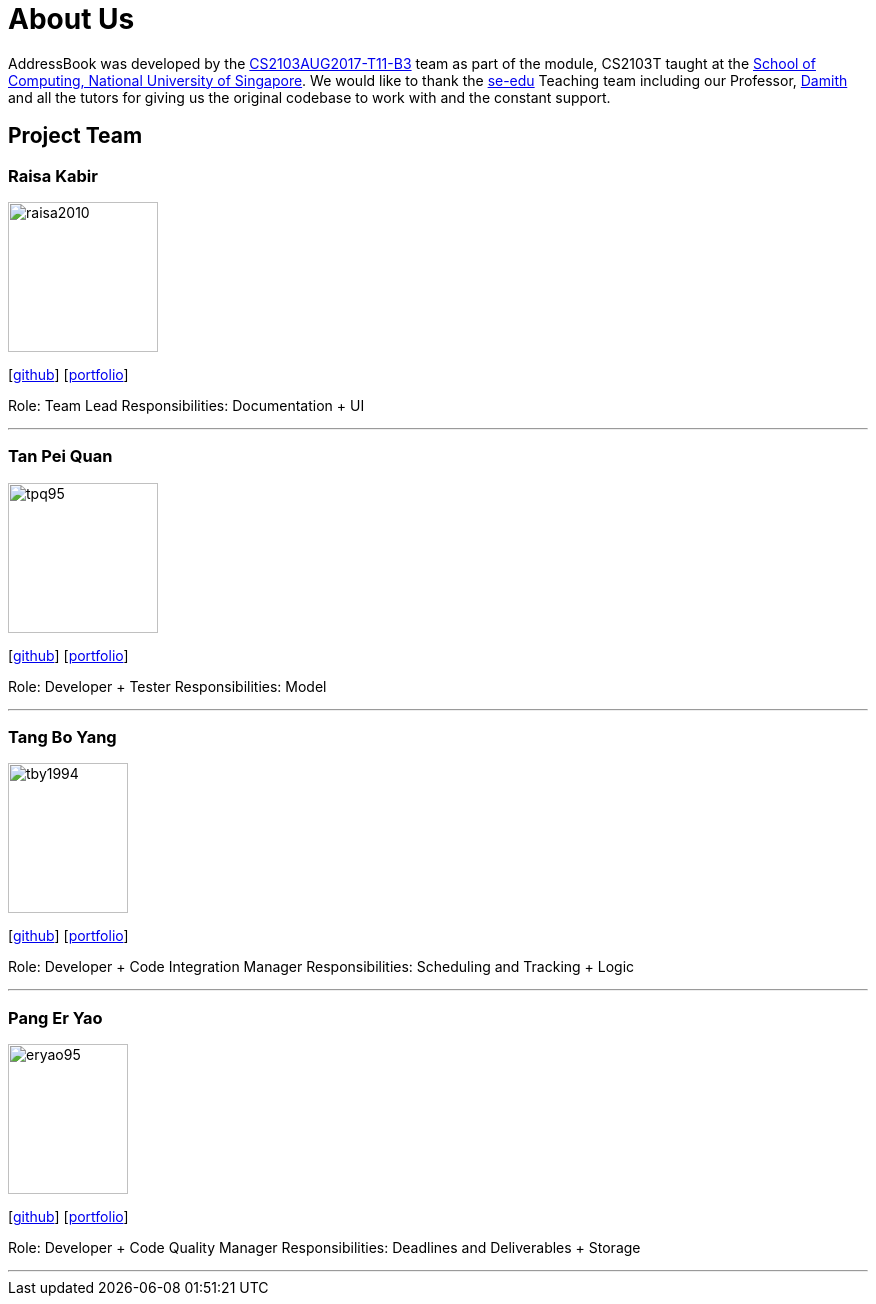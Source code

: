 = About Us
:relfileprefix: team/
ifdef::env-github,env-browser[:outfilesuffix: .adoc]
:imagesDir: images
:stylesDir: stylesheets

AddressBook was developed by the https://github.com/CS2103AUG2017-T11-B3[CS2103AUG2017-T11-B3] team as part
of the module, CS2103T taught at the http://www.comp.nus.edu.sg[School of Computing, National University of Singapore].
We would like to thank the https://se-edu.github.io/docs/Team.html[se-edu] Teaching team including our Professor,
http://www.comp.nus.edu.sg/~damithch/[Damith] and all the tutors for giving us the original codebase to
work with and the constant support.

== Project Team

=== Raisa Kabir
image::raisa2010.png[width="150", height="150", align="left"]
{empty} [https://github.com/raisa2010[github]] [<<johndoe#, portfolio>>]

Role: Team Lead
{empty} Responsibilities: Documentation + UI

'''

=== Tan Pei Quan
image::tpq95.png[width="150", height="150", align="left"]
{empty}[http://github.com/tpq95[github]] [<<johndoe#, portfolio>>]

Role: Developer + Tester
{empty} Responsibilities: Model

'''

=== Tang Bo Yang
image::tby1994.png[width="120", height="150" align="left"]
{empty}[http://github.com/tby1994[github]] [<<johndoe#, portfolio>>]

Role: Developer + Code Integration Manager
{empty}Responsibilities: Scheduling and Tracking + Logic

'''

=== Pang Er Yao
image::eryao95.png[width="120", height="150" align="left"]
{empty}[http://github.com/eryao95[github]] [<<johndoe#, portfolio>>]

Role: Developer + Code Quality Manager
{empty}Responsibilities: Deadlines and Deliverables + Storage

'''
